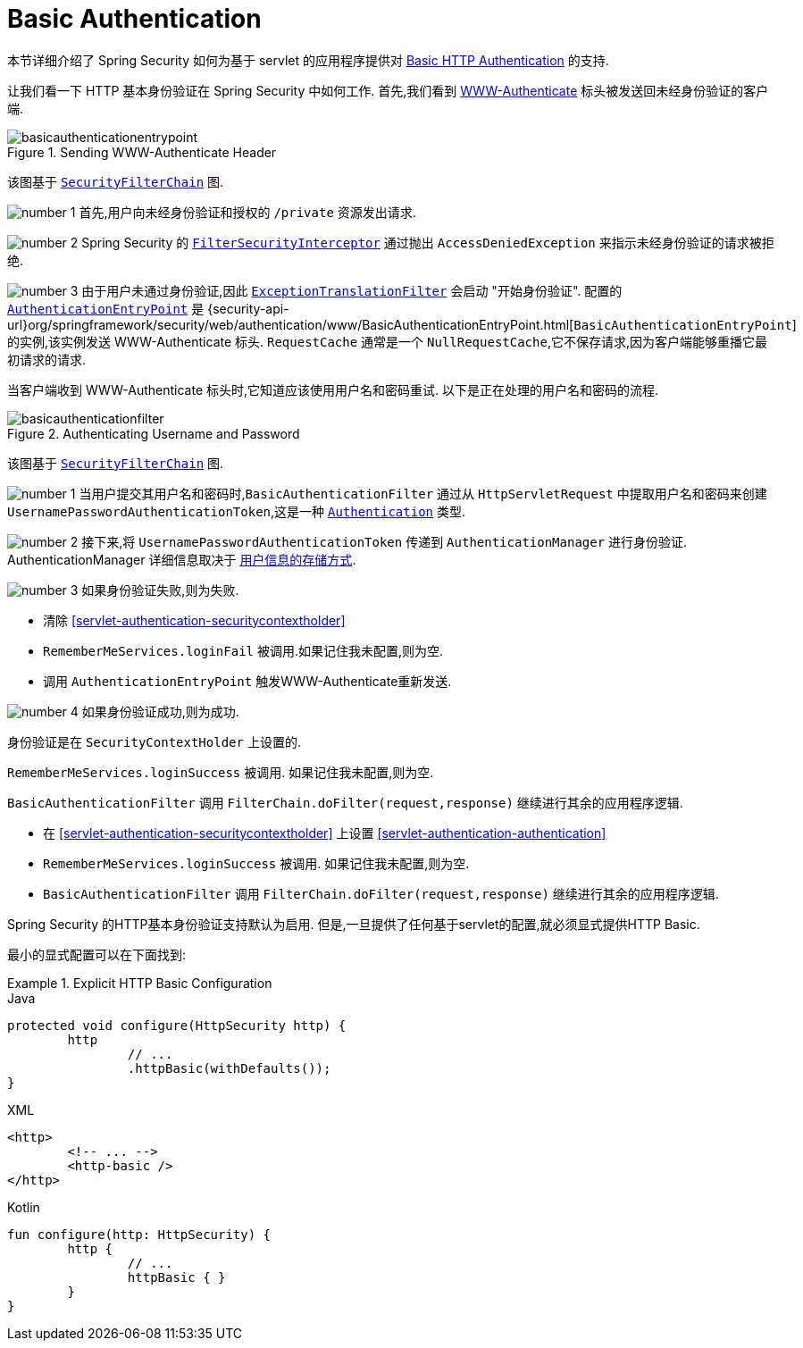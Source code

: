[[servlet-authentication-basic]]
= Basic Authentication

本节详细介绍了 Spring Security 如何为基于 servlet 的应用程序提供对 https://tools.ietf.org/html/rfc7617[Basic HTTP Authentication]  的支持.

让我们看一下 HTTP 基本身份验证在 Spring Security 中如何工作.  首先,我们看到  https://tools.ietf.org/html/rfc7235#section-4.1[WWW-Authenticate] 标头被发送回未经身份验证的客户端.

.Sending WWW-Authenticate Header
image::{figures}/basicauthenticationentrypoint.png[]

该图基于 <<servlet-securityfilterchain,`SecurityFilterChain`>> 图.

image:{icondir}/number_1.png[] 首先,用户向未经身份验证和授权的  `/private` 资源发出请求.

image:{icondir}/number_2.png[] Spring Security 的 <<servlet-authorization-filtersecurityinterceptor,`FilterSecurityInterceptor`>>  通过抛出 `AccessDeniedException` 来指示未经身份验证的请求被拒绝.

image:{icondir}/number_3.png[] 由于用户未通过身份验证,因此 <<servlet-exceptiontranslationfilter,`ExceptionTranslationFilter`>>  会启动 "开始身份验证".
配置的 <<servlet-authentication-authenticationentrypoint,`AuthenticationEntryPoint`>>  是  {security-api-url}org/springframework/security/web/authentication/www/BasicAuthenticationEntryPoint.html[`BasicAuthenticationEntryPoint`]  的实例,该实例发送 WWW-Authenticate 标头.
`RequestCache` 通常是一个 `NullRequestCache`,它不保存请求,因为客户端能够重播它最初请求的请求.

当客户端收到 WWW-Authenticate 标头时,它知道应该使用用户名和密码重试.  以下是正在处理的用户名和密码的流程.

.Authenticating Username and Password
image::{figures}/basicauthenticationfilter.png[]

该图基于 <<servlet-securityfilterchain,`SecurityFilterChain`>> 图.


image:{icondir}/number_1.png[] 当用户提交其用户名和密码时,`BasicAuthenticationFilter` 通过从 `HttpServletRequest` 中提取用户名和密码来创建 `UsernamePasswordAuthenticationToken`,这是一种  <<servlet-authentication-authentication,`Authentication`>>  类型.

image:{icondir}/number_2.png[] 接下来,将 `UsernamePasswordAuthenticationToken` 传递到 `AuthenticationManager` 进行身份验证.  AuthenticationManager 详细信息取决于 <<servlet-authentication-unpwd-storage,用户信息的存储方式>>.

image:{icondir}/number_3.png[] 如果身份验证失败,则为失败.

* 清除 <<servlet-authentication-securitycontextholder>>
* `RememberMeServices.loginFail` 被调用.如果记住我未配置,则为空.
// FIXME: link to rememberme
* 调用 `AuthenticationEntryPoint` 触发WWW-Authenticate重新发送.

image:{icondir}/number_4.png[] 如果身份验证成功,则为成功.

身份验证是在 `SecurityContextHolder` 上设置的.

`RememberMeServices.loginSuccess` 被调用.  如果记住我未配置,则为空.

`BasicAuthenticationFilter` 调用 `FilterChain.doFilter(request,response)` 继续进行其余的应用程序逻辑.

* 在 <<servlet-authentication-securitycontextholder>> 上设置  <<servlet-authentication-authentication>>
* `RememberMeServices.loginSuccess` 被调用.  如果记住我未配置,则为空.
// FIXME: link to rememberme
* `BasicAuthenticationFilter` 调用  `FilterChain.doFilter(request,response)` 继续进行其余的应用程序逻辑.

Spring Security 的HTTP基本身份验证支持默认为启用.  但是,一旦提供了任何基于servlet的配置,就必须显式提供HTTP Basic.

最小的显式配置可以在下面找到:

.Explicit HTTP Basic Configuration
====
[source,java,role="primary"]
.Java
----
protected void configure(HttpSecurity http) {
	http
		// ...
		.httpBasic(withDefaults());
}
----

[source,xml,role="secondary"]
.XML
----
<http>
	<!-- ... -->
	<http-basic />
</http>
----

[source,kotlin,role="secondary"]
.Kotlin
----
fun configure(http: HttpSecurity) {
	http {
		// ...
		httpBasic { }
	}
}
----
====
